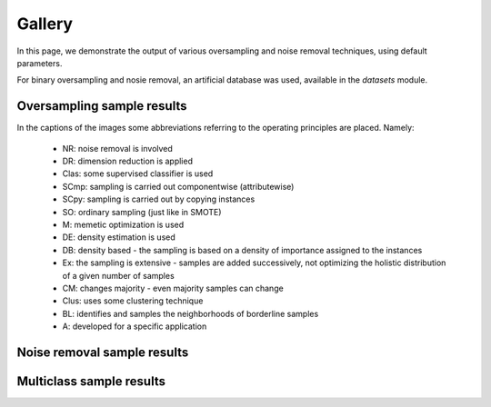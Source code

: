 Gallery
********

In this page, we demonstrate the output of various oversampling and noise removal techniques, using default parameters.

For binary oversampling and nosie removal, an artificial database was used, available in the `datasets` module.

Oversampling sample results
============================

In the captions of the images some abbreviations referring to the operating principles are placed. Namely:

    * NR: noise removal is involved
    * DR: dimension reduction is applied
    * Clas: some supervised classifier is used
    * SCmp: sampling is carried out componentwise (attributewise)
    * SCpy: sampling is carried out by copying instances
    * SO: ordinary sampling (just like in SMOTE)
    * M: memetic optimization is used
    * DE: density estimation is used
    * DB: density based - the sampling is based on a density of importance assigned to the instances
    * Ex: the sampling is extensive - samples are added successively, not optimizing the holistic distribution of a given number of samples
    * CM: changes majority - even majority samples can change
    * Clus: uses some clustering technique
    * BL: identifies and samples the neighborhoods of borderline samples
    * A: developed for a specific application

.. image:: figures/NoSMOTE.png
.. image:: figures/SMOTE.png
.. image:: figures/SMOTE_TomekLinks.png
.. image:: figures/SMOTE_ENN.png

.. image:: figures/Borderline_SMOTE1.png
.. image:: figures/Borderline_SMOTE2.png
.. image:: figures/ADASYN.png
.. image:: figures/AHC.png

.. image:: figures/LLE_SMOTE.png
.. image:: figures/distance_SMOTE.png
.. image:: figures/SMMO.png
.. image:: figures/polynom_fit_SMOTE_bus.png
.. image:: figures/polynom_fit_SMOTE_mesh.png
.. image:: figures/polynom_fit_SMOTE_poly.png
.. image:: figures/polynom_fit_SMOTE_star.png

.. image:: figures/Stefanowski.png
.. image:: figures/Safe_Level_SMOTE.png
.. image:: figures/MSMOTE.png
.. image:: figures/DE_oversampling.png

.. image:: figures/SMOBD.png
.. image:: figures/SUNDO.png
.. image:: figures/MSYN.png
.. image:: figures/SVM_balance.png

.. image:: figures/TRIM_SMOTE.png
.. image:: figures/SMOTE_RSB.png
.. image:: figures/ProWSyn.png
.. image:: figures/SL_graph_SMOTE.png

.. image:: figures/NRSBoundary_SMOTE.png
.. image:: figures/LVQ_SMOTE.png
.. image:: figures/SOI_CJ.png
.. image:: figures/ROSE.png

.. image:: figures/SMOTE_OUT.png
.. image:: figures/SMOTE_Cosine.png
.. image:: figures/Selected_SMOTE.png
.. image:: figures/LN_SMOTE.png

.. image:: figures/MWMOTE.png
.. image:: figures/PDFOS.png
.. image:: figures/IPADE_ID.png
.. image:: figures/RWO_sampling.png

.. image:: figures/NEATER.png
.. image:: figures/DEAGO.png
.. image:: figures/Gazzah.png
.. image:: figures/MCT.png

.. image:: figures/ADG.png
.. image:: figures/SMOTE_IPF.png
.. image:: figures/KernelADASYN.png
.. image:: figures/MOT2LD.png

.. image:: figures/V_SYNTH.png
.. image:: figures/OUPS.png
.. image:: figures/SMOTE_D.png
.. image:: figures/SMOTE_PSO.png

.. image:: figures/CURE_SMOTE.png
.. image:: figures/SOMO.png
.. image:: figures/CE_SMOTE.png
.. image:: figures/ISOMAP_Hybrid.png

.. image:: figures/Edge_Det_SMOTE.png
.. image:: figures/CBSO.png
.. image:: figures/DBSMOTE.png
.. image:: figures/ASMOBD.png

.. image:: figures/Assembled_SMOTE.png
.. image:: figures/SDSMOTE.png
.. image:: figures/DSMOTE.png
.. image:: figures/G_SMOTE.png

.. image:: figures/NT_SMOTE.png
.. image:: figures/Lee.png
.. image:: figures/SPY.png
.. image:: figures/SMOTE_PSOBAT.png

.. image:: figures/MDO.png
.. image:: figures/Random_SMOTE.png
.. image:: figures/ISMOTE.png
.. image:: figures/VIS_RST.png

.. image:: figures/GASMOTE.png
.. image:: figures/A_SUWO.png
.. image:: figures/SMOTE_FRST_2T.png
.. image:: figures/AND_SMOTE.png

.. image:: figures/NRAS.png
.. image:: figures/AMSCO.png
.. image:: figures/SSO.png
.. image:: figures/DSRBF.png

.. image:: figures/NDO_sampling.png
.. image:: figures/Gaussian_SMOTE.png
.. image:: figures/kmeans_SMOTE.png
.. image:: figures/Supervised_SMOTE.png

.. image:: figures/SN_SMOTE.png
.. image:: figures/CCR.png
.. image:: figures/ANS.png
.. image:: figures/cluster_SMOTE.png

.. image:: figures/E_SMOTE.png
.. image:: figures/ADOMS.png
.. image:: figures/SYMPROD.png

Noise removal sample results
=============================

.. image:: figures/TomekLinkRemoval.png
.. image:: figures/CondensedNearestNeighbors.png
.. image:: figures/OneSidedSelection.png
.. image:: figures/CNNTomekLinks.png

.. image:: figures/NeighborhoodCleaningRule.png
.. image:: figures/EditedNearestNeighbors.png

Multiclass sample results
==========================

.. image:: figures/multiclass-SMOTE.png
.. image:: figures/multiclass-Borderline_SMOTE1.png
.. image:: figures/multiclass-Borderline_SMOTE2.png
.. image:: figures/multiclass-ADASYN.png

.. image:: figures/multiclass-distance_SMOTE.png
.. image:: figures/multiclass-SMMO.png
.. image:: figures/multiclass-polynom_fit_SMOTE_mesh.png
.. image:: figures/multiclass-polynom_fit_SMOTE_bus.png
.. image:: figures/multiclass-polynom_fit_SMOTE_star.png
.. image:: figures/multiclass-polynom_fit_SMOTE_poly.png

.. image:: figures/multiclass-Safe_Level_SMOTE.png
.. image:: figures/multiclass-MSMOTE.png
.. image:: figures/multiclass-SMOBD.png
.. image:: figures/multiclass-MSYN.png

.. image:: figures/multiclass-TRIM_SMOTE.png
.. image:: figures/multiclass-SMOTE_RSB.png
.. image:: figures/multiclass-ProWSyn.png
.. image:: figures/multiclass-SL_graph_SMOTE.png

.. image:: figures/multiclass-NRSBoundary_SMOTE.png
.. image:: figures/multiclass-LVQ_SMOTE.png
.. image:: figures/multiclass-SOI_CJ.png
.. image:: figures/multiclass-ROSE.png

.. image:: figures/multiclass-SMOTE_OUT.png
.. image:: figures/multiclass-SMOTE_Cosine.png
.. image:: figures/multiclass-Selected_SMOTE.png
.. image:: figures/multiclass-LN_SMOTE.png

.. image:: figures/multiclass-MWMOTE.png
.. image:: figures/multiclass-PDFOS.png
.. image:: figures/multiclass-RWO_sampling.png
.. image:: figures/multiclass-DEAGO.png

.. image:: figures/multiclass-MCT.png
.. image:: figures/multiclass-ADG.png
.. image:: figures/multiclass-KernelADASYN.png
.. image:: figures/multiclass-MOT2LD.png

.. image:: figures/multiclass-V_SYNTH.png
.. image:: figures/multiclass-OUPS.png
.. image:: figures/multiclass-SMOTE_D.png
.. image:: figures/multiclass-CURE_SMOTE.png

.. image:: figures/multiclass-SOMO.png
.. image:: figures/multiclass-CE_SMOTE.png
.. image:: figures/multiclass-Edge_Det_SMOTE.png
.. image:: figures/multiclass-CBSO.png

.. image:: figures/multiclass-DBSMOTE.png
.. image:: figures/multiclass-ASMOBD.png
.. image:: figures/multiclass-Assembled_SMOTE.png
.. image:: figures/multiclass-SDSMOTE.png

.. image:: figures/multiclass-G_SMOTE.png
.. image:: figures/multiclass-NT_SMOTE.png
.. image:: figures/multiclass-Lee.png

.. image:: figures/multiclass-Random_SMOTE.png
.. image:: figures/multiclass-A_SUWO.png
.. image:: figures/multiclass-AND_SMOTE.png
.. image:: figures/multiclass-NRAS.png

.. image:: figures/multiclass-SSO.png
.. image:: figures/multiclass-DSRBF.png
.. image:: figures/multiclass-NDO_sampling.png
.. image:: figures/multiclass-Gaussian_SMOTE.png

.. image:: figures/multiclass-kmeans_SMOTE.png
.. image:: figures/multiclass-Supervised_SMOTE.png
.. image:: figures/multiclass-SN_SMOTE.png
.. image:: figures/multiclass-CCR.png

.. image:: figures/multiclass-ANS.png
.. image:: figures/multiclass-cluster_SMOTE.png
.. image:: figures/multiclass-ADOMS.png
.. image:: figures/multiclass-SYMPROD.png

.. image:: figures/multiclass-DE_oversampling.png